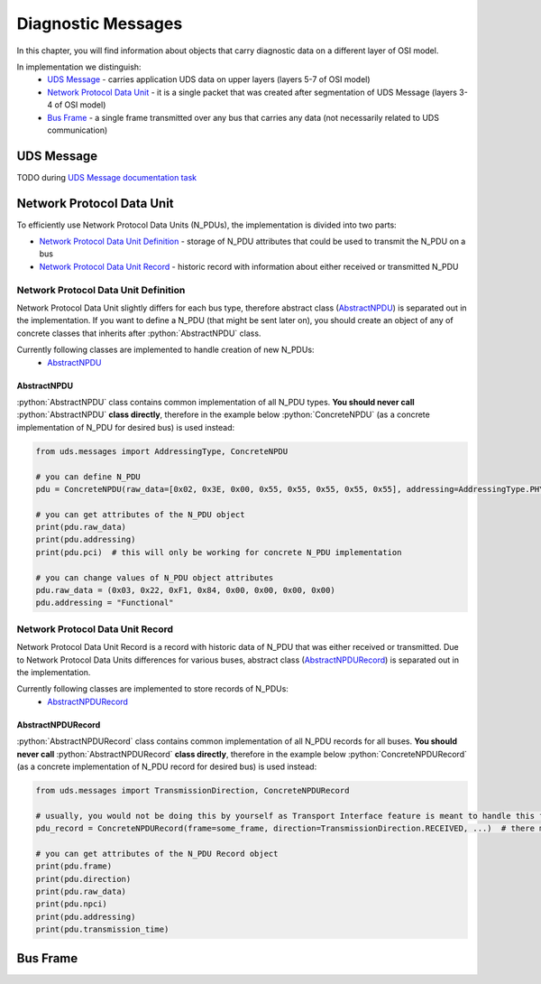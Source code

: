 Diagnostic Messages
===================

.. role:: python(code)
    :language: python


In this chapter, you will find information about objects that carry diagnostic data on a different layer of OSI model.

In implementation we distinguish:
 - `UDS Message`_ - carries application UDS data on upper layers (layers 5-7 of OSI model)
 - `Network Protocol Data Unit`_ - it is a single packet that was created after segmentation of UDS Message
   (layers 3-4 of OSI model)
 - `Bus Frame`_ - a single frame transmitted over any bus that carries any data (not necessarily related to
   UDS communication)


UDS Message
-----------
TODO during `UDS Message documentation task <https://github.com/mdabrowski1990/uds/issues/52>`_


Network Protocol Data Unit
--------------------------
To efficiently use Network Protocol Data Units (N_PDUs), the implementation is divided into two parts:

- `Network Protocol Data Unit Definition`_ - storage of N_PDU attributes that could be used to transmit the N_PDU
  on a bus
- `Network Protocol Data Unit Record`_ - historic record with information about either received or transmitted N_PDU


Network Protocol Data Unit Definition
`````````````````````````````````````
Network Protocol Data Unit slightly differs for each bus type, therefore abstract class (AbstractNPDU_) is separated
out in the implementation. If you want to define a N_PDU (that might be sent later on), you should create an object of
any of concrete classes that inherits after :python:`AbstractNPDU` class.

Currently following classes are implemented to handle creation of new N_PDUs:
 - AbstractNPDU_

AbstractNPDU
''''''''''''
:python:`AbstractNPDU` class contains common implementation of all N_PDU types. **You should never call**
:python:`AbstractNPDU` **class directly**, therefore in the example below :python:`ConcreteNPDU` (as a concrete
implementation of N_PDU for desired bus) is used instead:

.. code-block::  python

   from uds.messages import AddressingType, ConcreteNPDU

   # you can define N_PDU
   pdu = ConcreteNPDU(raw_data=[0x02, 0x3E, 0x00, 0x55, 0x55, 0x55, 0x55, 0x55], addressing=AddressingType.PHYSICAL)

   # you can get attributes of the N_PDU object
   print(pdu.raw_data)
   print(pdu.addressing)
   print(pdu.pci)  # this will only be working for concrete N_PDU implementation

   # you can change values of N_PDU object attributes
   pdu.raw_data = (0x03, 0x22, 0xF1, 0x84, 0x00, 0x00, 0x00, 0x00)
   pdu.addressing = "Functional"


Network Protocol Data Unit Record
`````````````````````````````````
Network Protocol Data Unit Record is a record with historic data of N_PDU that was either received or transmitted.
Due to Network Protocol Data Units differences for various buses, abstract class (AbstractNPDURecord_) is separated
out in the implementation.

Currently following classes are implemented to store records of N_PDUs:
 - AbstractNPDURecord_

AbstractNPDURecord
''''''''''''''''''
:python:`AbstractNPDURecord` class contains common implementation of all N_PDU records for all buses.
**You should never call** :python:`AbstractNPDURecord` **class directly**, therefore in the example below
:python:`ConcreteNPDURecord` (as a concrete implementation of N_PDU record for desired bus) is used instead:

.. code-block::  python

   from uds.messages import TransmissionDirection, ConcreteNPDURecord

   # usually, you would not be doing this by yourself as Transport Interface feature is meant to handle this feature
   pdu_record = ConcreteNPDURecord(frame=some_frame, direction=TransmissionDirection.RECEIVED, ...)  # there might some additional arguments

   # you can get attributes of the N_PDU Record object
   print(pdu.frame)
   print(pdu.direction)
   print(pdu.raw_data)
   print(pdu.npci)
   print(pdu.addressing)
   print(pdu.transmission_time)


Bus Frame
---------
